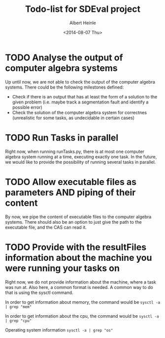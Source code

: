 #+TITLE: Todo-list for SDEval project
#+AUTHOR: Albert Heinle
#+DATE: <2014-08-07 Thu>

* TODO Analyse the output of computer algebra systems
Up until now, we are not able to check the output of the computer
algebra systems. There could be the following milestones defined:
 - Check if there is an output that has at least the form of a solution to the
   given problem (i.e. maybe track a segmentation fault and identify
   a possible error)
 - Check the solution of the computer algebra system for correctnes
   (unrealistic for some tasks, as undecidable in certain cases)

* TODO Run Tasks in parallel
Right now, when running runTasks.py, there is at most one computer
algebra system running at a time, executing exactly one task. In the
future, we would like to provide the possibility of running several
tasks in parallel.
* TODO Allow executable files as parameters AND piping of their content
By now, we pipe the content of executable files to the computer
algebra systems. There should also be an option to just give the path
to the executable file, and the CAS can read it.
* TODO Provide with the resultFiles information about the machine you were running your tasks on
Right now, we do not provide information about the machine, where a
task was run at. Also here, a common format is needed.
A common way to do that is using the sysctl command.

In order to get information about memory, the command would be
~sysctl -a | grep "mem"~

In order to get information about the cpu, the command would be
~sysctl -a | grep "cpu"~

Operating system information
~sysctl -a | grep "os"~
